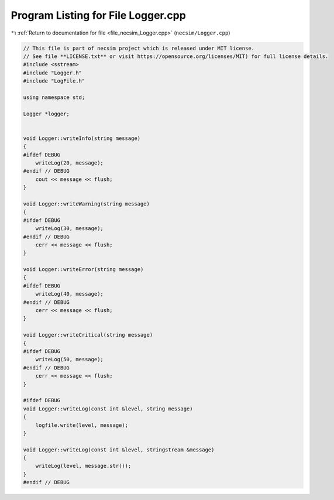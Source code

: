 
.. _program_listing_file_necsim_Logger.cpp:

Program Listing for File Logger.cpp
===================================

|exhale_lsh| :ref:`Return to documentation for file <file_necsim_Logger.cpp>` (``necsim/Logger.cpp``)

.. |exhale_lsh| unicode:: U+021B0 .. UPWARDS ARROW WITH TIP LEFTWARDS

.. code-block:: cpp

   // This file is part of necsim project which is released under MIT license.
   // See file **LICENSE.txt** or visit https://opensource.org/licenses/MIT) for full license details.
   #include <sstream>
   #include "Logger.h"
   #include "LogFile.h"
   
   using namespace std;
   
   Logger *logger;
   
   
   void Logger::writeInfo(string message)
   {
   #ifdef DEBUG
       writeLog(20, message);
   #endif // DEBUG
       cout << message << flush;
   }
   
   void Logger::writeWarning(string message)
   {
   #ifdef DEBUG
       writeLog(30, message);
   #endif // DEBUG
       cerr << message << flush;
   }
   
   void Logger::writeError(string message)
   {
   #ifdef DEBUG
       writeLog(40, message);
   #endif // DEBUG
       cerr << message << flush;
   }
   
   void Logger::writeCritical(string message)
   {
   #ifdef DEBUG
       writeLog(50, message);
   #endif // DEBUG
       cerr << message << flush;
   }
   
   #ifdef DEBUG
   void Logger::writeLog(const int &level, string message)
   {
       logfile.write(level, message);
   }
   
   void Logger::writeLog(const int &level, stringstream &message)
   {
       writeLog(level, message.str());
   }
   #endif // DEBUG
   
   
   
